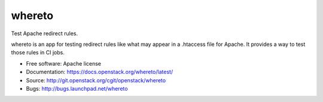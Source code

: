 =========
 whereto
=========

Test Apache redirect rules.

whereto is an app for testing redirect rules like what may appear in a
.htaccess file for Apache. It provides a way to test those rules in CI
jobs.

* Free software: Apache license
* Documentation: https://docs.openstack.org/whereto/latest/
* Source: http://git.openstack.org/cgit/openstack/whereto
* Bugs: http://bugs.launchpad.net/whereto
